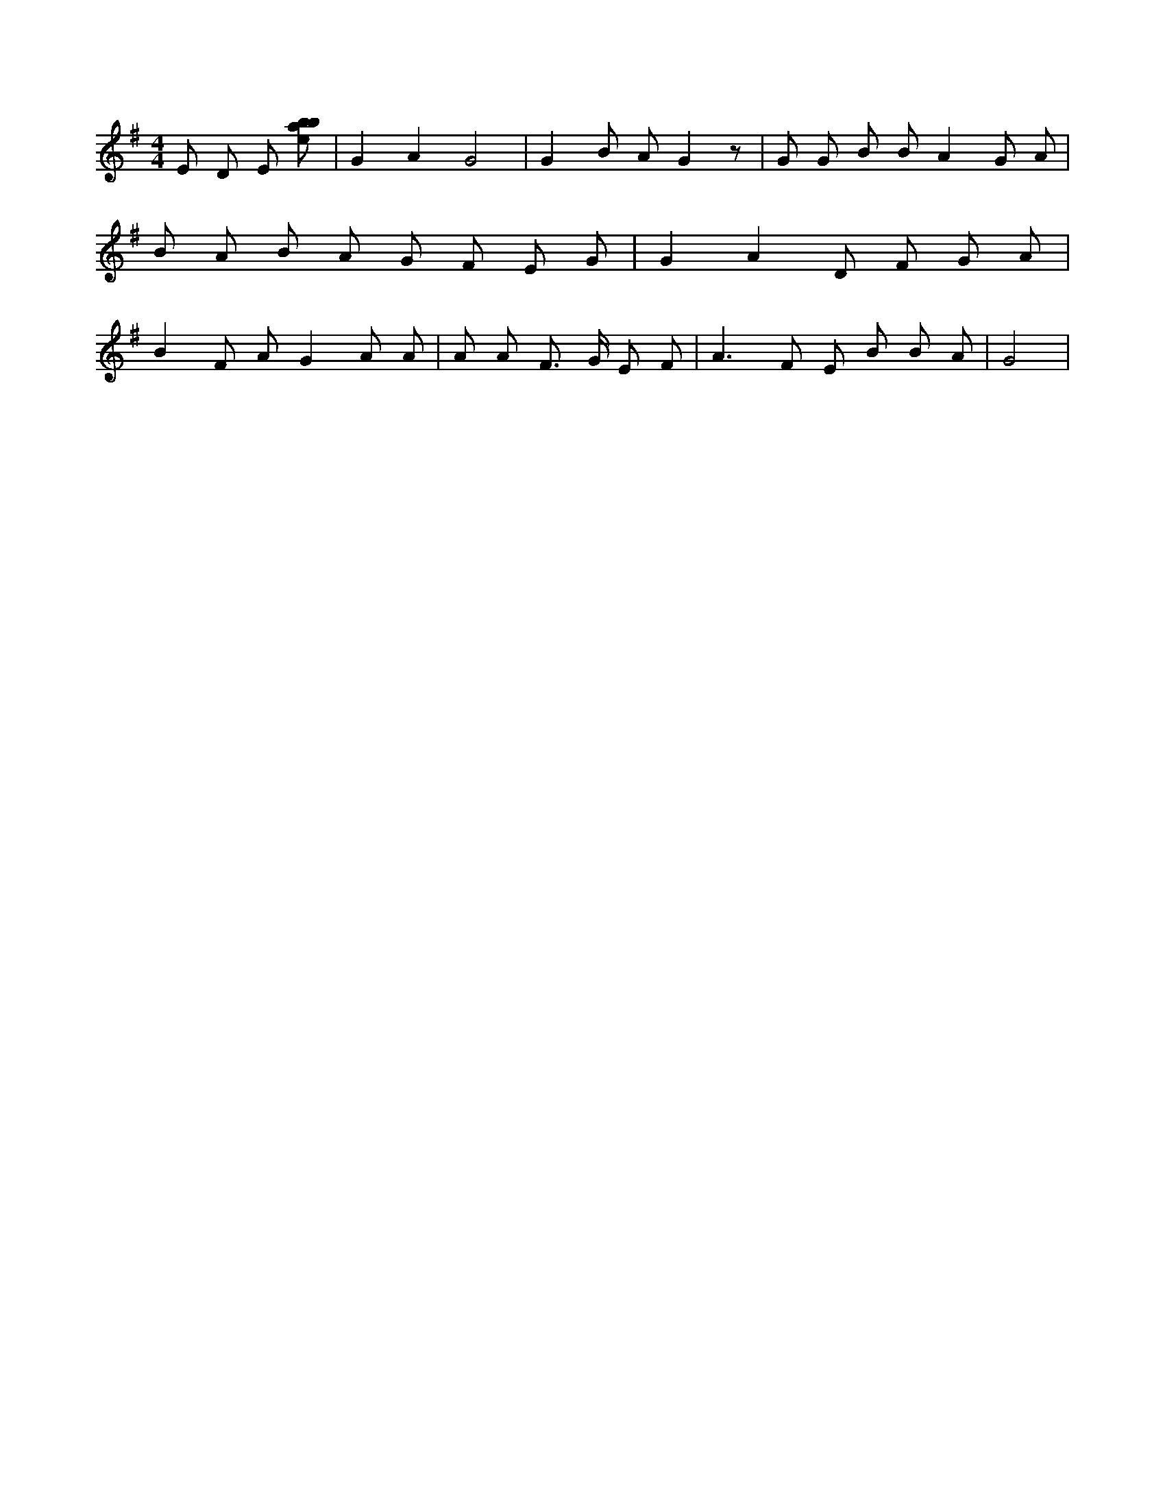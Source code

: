 X:491
L:1/8
M:4/4
K:Gclef
E D E [ebab] | G2 A2 G4 | G2 B A G2 z | G G B B A2 G A | B A B A G F E G | G2 A2 D F G A | B2 F A G2 A A | A A F > G E F | A2 > F2 E B B A | G4 |

